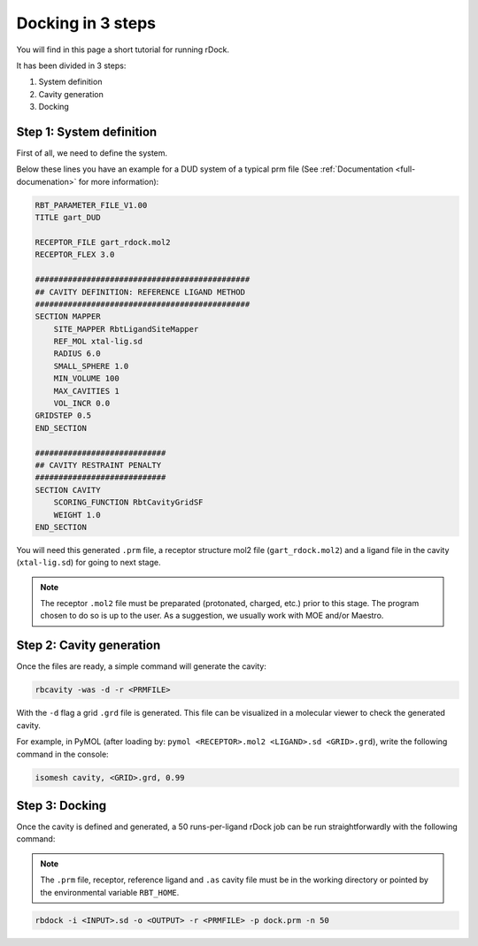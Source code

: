 Docking in 3 steps
==================

You will find in this page a short tutorial for running rDock.

It has been divided in 3 steps:

1. System definition
2. Cavity generation
3. Docking

Step 1: System definition
-------------------------

First of all, we need to define the system.

Below these lines you have an example for a DUD system of a typical prm file (See :ref:`Documentation <full-documenation>` for more information):

.. code-block:: python

   RBT_PARAMETER_FILE_V1.00
   TITLE gart_DUD

   RECEPTOR_FILE gart_rdock.mol2
   RECEPTOR_FLEX 3.0

   ##############################################
   ## CAVITY DEFINITION: REFERENCE LIGAND METHOD
   ##############################################
   SECTION MAPPER
       SITE_MAPPER RbtLigandSiteMapper
       REF_MOL xtal-lig.sd
       RADIUS 6.0
       SMALL_SPHERE 1.0
       MIN_VOLUME 100
       MAX_CAVITIES 1
       VOL_INCR 0.0
   GRIDSTEP 0.5
   END_SECTION

   ############################
   ## CAVITY RESTRAINT PENALTY
   ############################
   SECTION CAVITY
       SCORING_FUNCTION RbtCavityGridSF
       WEIGHT 1.0
   END_SECTION

You will need this generated ``.prm`` file, a receptor structure mol2 file (``gart_rdock.mol2``) and a ligand file in the cavity (``xtal-lig.sd``) for going to next stage.

.. note::

   The receptor ``.mol2`` file must be preparated (protonated, charged, etc.) prior to this stage. The program chosen to do so is up to the user. As a suggestion, we usually work with MOE and/or Maestro.

Step 2: Cavity generation
-------------------------

Once the files are ready, a simple command will generate the cavity:

.. code-block:: bash

   rbcavity -was -d -r <PRMFILE>

With the ``-d`` flag a grid ``.grd`` file is generated. This file can be visualized in a molecular viewer to check the generated cavity.

For example, in PyMOL (after loading by: ``pymol <RECEPTOR>.mol2 <LIGAND>.sd <GRID>.grd``), write the following command in the console:

.. code-block:: python

   isomesh cavity, <GRID>.grd, 0.99

Step 3: Docking
---------------

Once the cavity is defined and generated, a 50 runs-per-ligand rDock job can be run straightforwardly with the following command:

.. note::

   The ``.prm`` file, receptor, reference ligand and ``.as`` cavity file must be in the working directory or pointed by the environmental variable ``RBT_HOME``.

.. code-block:: bash

   rbdock -i <INPUT>.sd -o <OUTPUT> -r <PRMFILE> -p dock.prm -n 50
